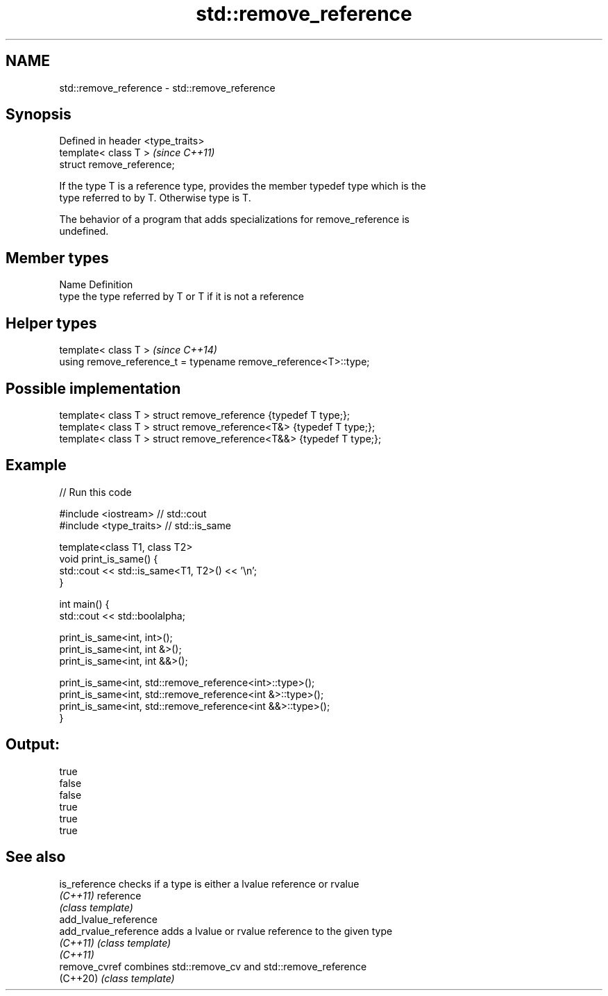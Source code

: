 .TH std::remove_reference 3 "2021.11.17" "http://cppreference.com" "C++ Standard Libary"
.SH NAME
std::remove_reference \- std::remove_reference

.SH Synopsis
   Defined in header <type_traits>
   template< class T >              \fI(since C++11)\fP
   struct remove_reference;

   If the type T is a reference type, provides the member typedef type which is the
   type referred to by T. Otherwise type is T.

   The behavior of a program that adds specializations for remove_reference is
   undefined.

.SH Member types

   Name Definition
   type the type referred by T or T if it is not a reference

.SH Helper types

   template< class T >                                             \fI(since C++14)\fP
   using remove_reference_t = typename remove_reference<T>::type;

.SH Possible implementation

   template< class T > struct remove_reference      {typedef T type;};
   template< class T > struct remove_reference<T&>  {typedef T type;};
   template< class T > struct remove_reference<T&&> {typedef T type;};

.SH Example


// Run this code

 #include <iostream> // std::cout
 #include <type_traits> // std::is_same

 template<class T1, class T2>
 void print_is_same() {
   std::cout << std::is_same<T1, T2>() << '\\n';
 }

 int main() {
   std::cout << std::boolalpha;

   print_is_same<int, int>();
   print_is_same<int, int &>();
   print_is_same<int, int &&>();

   print_is_same<int, std::remove_reference<int>::type>();
   print_is_same<int, std::remove_reference<int &>::type>();
   print_is_same<int, std::remove_reference<int &&>::type>();
 }

.SH Output:

 true
 false
 false
 true
 true
 true

.SH See also

   is_reference         checks if a type is either a lvalue reference or rvalue
   \fI(C++11)\fP              reference
                        \fI(class template)\fP
   add_lvalue_reference
   add_rvalue_reference adds a lvalue or rvalue reference to the given type
   \fI(C++11)\fP              \fI(class template)\fP
   \fI(C++11)\fP
   remove_cvref         combines std::remove_cv and std::remove_reference
   (C++20)              \fI(class template)\fP
